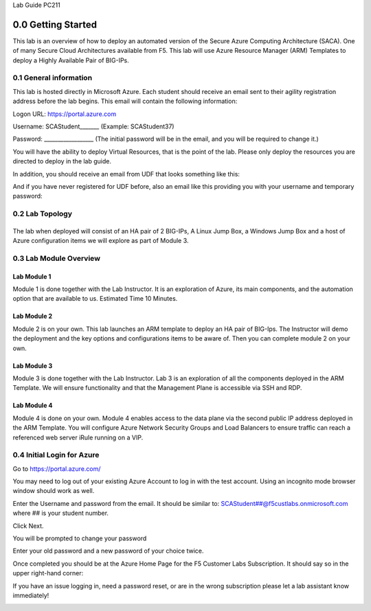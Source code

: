 Lab Guide PC211

0.0 Getting Started
===================

This lab is an overview of how to deploy an automated version of the
Secure Azure Computing Architecture (SACA). One of many Secure Cloud
Architectures available from F5. This lab will use Azure Resource
Manager (ARM) Templates to deploy a Highly Available Pair of BIG-IPs.

0.1 General information 
-----------------------

This lab is hosted directly in Microsoft Azure. Each student should
receive an email sent to their agility registration address before the
lab begins. This email will contain the following information:


Logon URL: https://portal.azure.com

Username: SCAStudent______\_ (Example: SCAStudent37)

Password: \_________________\_ (The initial password will be in the
email, and you will be required to change it.)

You will have the ability to deploy Virtual Resources, that is the point
of the lab. Please only deploy the resources you are directed to deploy
in the lab guide.

In addition, you should receive an email from UDF that looks something like this:
|image1|

And if you have never registered for UDF before, also an email like this providing you with your username and temporary password:
|image2|

0.2 Lab Topology
----------------

|image3|
------------------------------------------------------------------

The lab when deployed will consist of an HA pair of 2 BIG-IPs, A Linux
Jump Box, a Windows Jump Box and a host of Azure configuration items we
will explore as part of Module 3.

0.3 Lab Module Overview
-----------------------

Lab Module 1 
~~~~~~~~~~~~

Module 1 is done together with the Lab Instructor. It is an exploration
of Azure, its main components, and the automation option that are
available to us. Estimated Time 10 Minutes.

Lab Module 2
~~~~~~~~~~~~

Module 2 is on your own. This lab launches an ARM template to deploy an
HA pair of BIG-Ips. The Instructor will demo the deployment and the key
options and configurations items to be aware of. Then you can complete
module 2 on your own.

Lab Module 3
~~~~~~~~~~~~

Module 3 is done together with the Lab Instructor. Lab 3 is an
exploration of all the components deployed in the ARM Template. We will
ensure functionality and that the Management Plane is accessible via SSH
and RDP.

Lab Module 4
~~~~~~~~~~~~

Module 4 is done on your own. Module 4 enables access to the data plane
via the second public IP address deployed in the ARM Template. You will
configure Azure Network Security Groups and Load Balancers to ensure
traffic can reach a referenced web server iRule running on a VIP.

0.4 Initial Login for Azure
---------------------------

Go to https://portal.azure.com/

You may need to log out of your existing Azure Account to log in with
the test account. Using an incognito mode browser window should work as
well.

Enter the Username and password from the email. It should be similar to:
SCAStudent##@f5custlabs.onmicrosoft.com where ## is your student number.

|image1|

Click Next.

You will be prompted to change your password

|image2|

Enter your old password and a new password of your choice twice.

Once completed you should be at the Azure Home Page for the F5 Customer
Labs Subscription. It should say so in the upper right-hand corner:

|image3|

If you have an issue logging in, need a password reset, or are in the
wrong subscription please let a lab assistant know immediately!

.. _section-1:
.. |image1| image:: media/image1.png
.. |image2| image:: media/image2.png
.. |image3| image:: media/image3.png